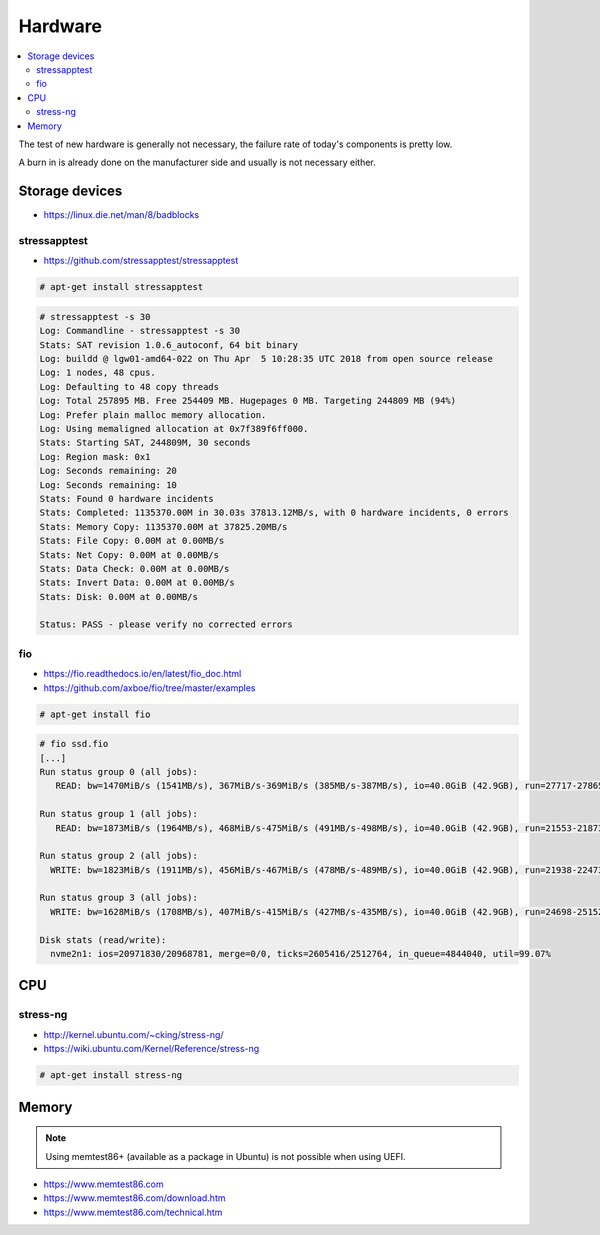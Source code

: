 ========
Hardware
========

.. contents::
   :local:

The test of new hardware is generally not necessary, the failure rate of today's components is pretty low.

A burn in is already done on the manufacturer side and usually is not necessary either.

Storage devices
===============

* https://linux.die.net/man/8/badblocks

stressapptest
-------------

* https://github.com/stressapptest/stressapptest

.. code-block:: console

   # apt-get install stressapptest

.. code-block:: console

   # stressapptest -s 30
   Log: Commandline - stressapptest -s 30
   Stats: SAT revision 1.0.6_autoconf, 64 bit binary
   Log: buildd @ lgw01-amd64-022 on Thu Apr  5 10:28:35 UTC 2018 from open source release
   Log: 1 nodes, 48 cpus.
   Log: Defaulting to 48 copy threads
   Log: Total 257895 MB. Free 254409 MB. Hugepages 0 MB. Targeting 244809 MB (94%)
   Log: Prefer plain malloc memory allocation.
   Log: Using memaligned allocation at 0x7f389f6ff000.
   Stats: Starting SAT, 244809M, 30 seconds
   Log: Region mask: 0x1
   Log: Seconds remaining: 20
   Log: Seconds remaining: 10
   Stats: Found 0 hardware incidents
   Stats: Completed: 1135370.00M in 30.03s 37813.12MB/s, with 0 hardware incidents, 0 errors
   Stats: Memory Copy: 1135370.00M at 37825.20MB/s
   Stats: File Copy: 0.00M at 0.00MB/s
   Stats: Net Copy: 0.00M at 0.00MB/s
   Stats: Data Check: 0.00M at 0.00MB/s
   Stats: Invert Data: 0.00M at 0.00MB/s
   Stats: Disk: 0.00M at 0.00MB/s

   Status: PASS - please verify no corrected errors

fio
---

* https://fio.readthedocs.io/en/latest/fio_doc.html
* https://github.com/axboe/fio/tree/master/examples

.. code-block:: console

   # apt-get install fio

.. code-block:: ini
   :caption: ssd.fio

   [global]
   bs=4k
   ioengine=libaio
   iodepth=16
   size=10g
   direct=1
   runtime=60
   filename=/dev/nvme2n1
   numjobs=4

   [seq-read]
   rw=read
   stonewall

   [rand-read]
   rw=randread
   stonewall

   [seq-write]
   rw=write
   stonewall

   [rand-write]
   rw=randwrite
   stonewall

.. code-block:: console

   # fio ssd.fio
   [...]
   Run status group 0 (all jobs):
      READ: bw=1470MiB/s (1541MB/s), 367MiB/s-369MiB/s (385MB/s-387MB/s), io=40.0GiB (42.9GB), run=27717-27865msec

   Run status group 1 (all jobs):
      READ: bw=1873MiB/s (1964MB/s), 468MiB/s-475MiB/s (491MB/s-498MB/s), io=40.0GiB (42.9GB), run=21553-21873msec

   Run status group 2 (all jobs):
     WRITE: bw=1823MiB/s (1911MB/s), 456MiB/s-467MiB/s (478MB/s-489MB/s), io=40.0GiB (42.9GB), run=21938-22473msec

   Run status group 3 (all jobs):
     WRITE: bw=1628MiB/s (1708MB/s), 407MiB/s-415MiB/s (427MB/s-435MB/s), io=40.0GiB (42.9GB), run=24698-25152msec

   Disk stats (read/write):
     nvme2n1: ios=20971830/20968781, merge=0/0, ticks=2605416/2512764, in_queue=4844040, util=99.07%

CPU
===

stress-ng
---------

* http://kernel.ubuntu.com/~cking/stress-ng/
* https://wiki.ubuntu.com/Kernel/Reference/stress-ng

.. code-block:: console

   # apt-get install stress-ng

Memory
======

.. note::

   Using memtest86+ (available as a package in Ubuntu) is not possible when using UEFI.

* https://www.memtest86.com
* https://www.memtest86.com/download.htm
* https://www.memtest86.com/technical.htm
